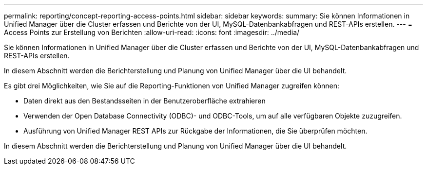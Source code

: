 ---
permalink: reporting/concept-reporting-access-points.html 
sidebar: sidebar 
keywords:  
summary: Sie können Informationen in Unified Manager über die Cluster erfassen und Berichte von der UI, MySQL-Datenbankabfragen und REST-APIs erstellen. 
---
= Access Points zur Erstellung von Berichten
:allow-uri-read: 
:icons: font
:imagesdir: ../media/


[role="lead"]
Sie können Informationen in Unified Manager über die Cluster erfassen und Berichte von der UI, MySQL-Datenbankabfragen und REST-APIs erstellen.

In diesem Abschnitt werden die Berichterstellung und Planung von Unified Manager über die UI behandelt.

Es gibt drei Möglichkeiten, wie Sie auf die Reporting-Funktionen von Unified Manager zugreifen können:

* Daten direkt aus den Bestandsseiten in der Benutzeroberfläche extrahieren
* Verwenden der Open Database Connectivity (ODBC)- und ODBC-Tools, um auf alle verfügbaren Objekte zuzugreifen.
* Ausführung von Unified Manager REST APIs zur Rückgabe der Informationen, die Sie überprüfen möchten.


In diesem Abschnitt werden die Berichterstellung und Planung von Unified Manager über die UI behandelt.
